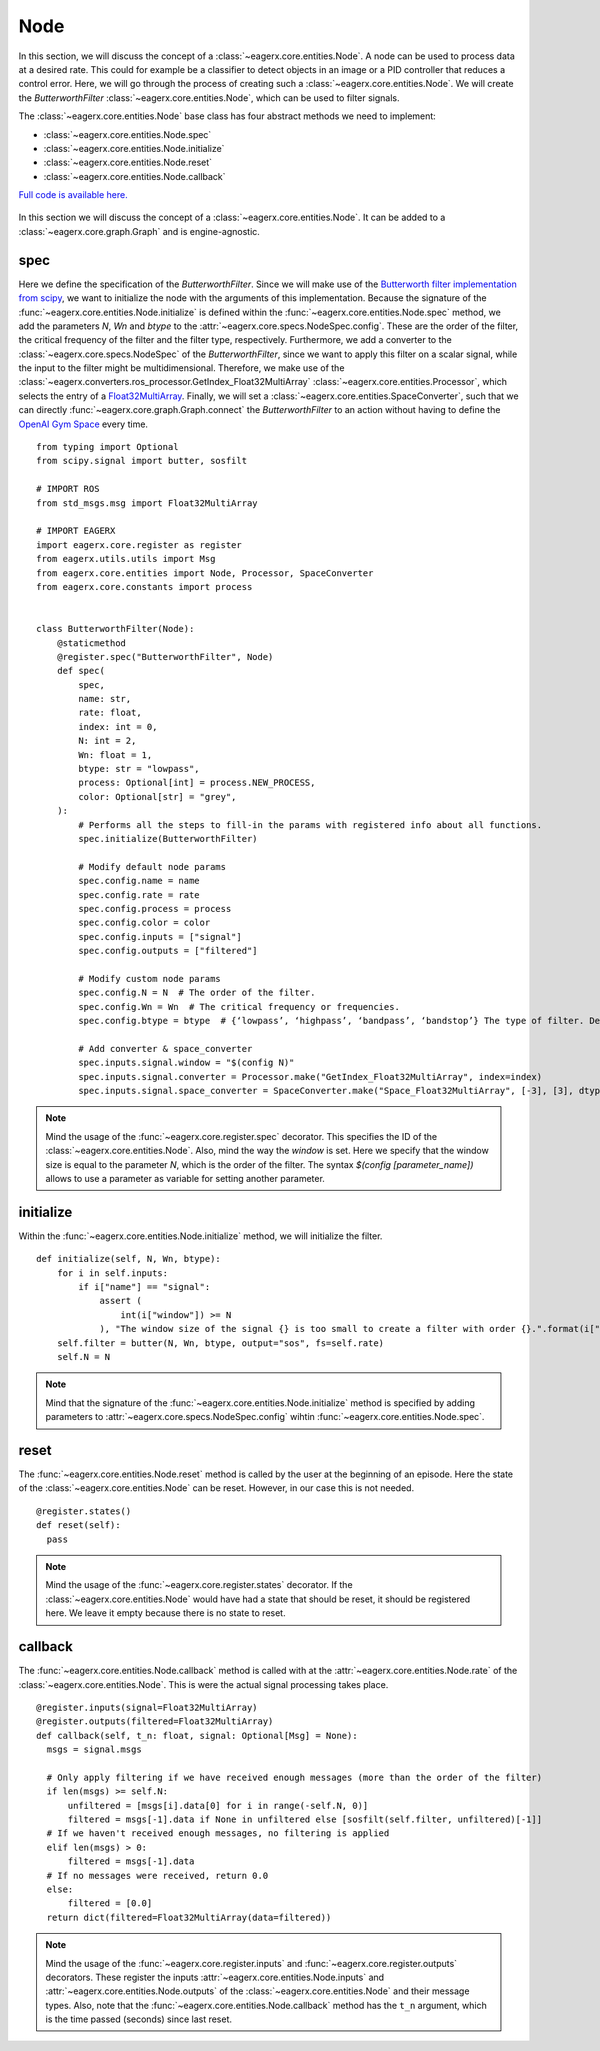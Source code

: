 ****
Node
****

In this section, we will discuss the concept of a :class:`~eagerx.core.entities.Node`.
A node can be used to process data at a desired rate.
This could for example be a classifier to detect objects in an image or a PID controller that reduces a control error.
Here, we will go through the process of creating such a :class:`~eagerx.core.entities.Node`.
We will create the *ButterworthFilter* :class:`~eagerx.core.entities.Node`, which can be used to filter signals.

The :class:`~eagerx.core.entities.Node` base class has four abstract methods we need to implement:

- :class:`~eagerx.core.entities.Node.spec`
- :class:`~eagerx.core.entities.Node.initialize`
- :class:`~eagerx.core.entities.Node.reset`
- :class:`~eagerx.core.entities.Node.callback`

`Full code is available here. <https://github.com/eager-dev/eagerx/blob/master/eagerx/nodes/butterworth_filter.py>`_

.. figure:: figures/node.svg
  :align: center
  :alt: alternate text
  :figclass: align-center

  In this section we will discuss the concept of a :class:`~eagerx.core.entities.Node`.
  It can be added to a :class:`~eagerx.core.graph.Graph` and is engine-agnostic.

spec
####

Here we define the specification of the *ButterworthFilter*.
Since we will make use of the `Butterworth filter implementation from scipy <https://docs.scipy.org/doc/scipy/reference/generated/scipy.signal.butter.html>`_, we want to initialize the node with the arguments of this implementation.
Because the signature of the :func:`~eagerx.core.entities.Node.initialize` is defined within the :func:`~eagerx.core.entities.Node.spec` method, we add the parameters *N*, *Wn* and *btype* to the :attr:`~eagerx.core.specs.NodeSpec.config`.
These are the order of the filter, the critical frequency of the filter and the filter type, respectively.
Furthermore, we add a converter to the :class:`~eagerx.core.specs.NodeSpec` of the *ButterworthFilter*, since we want to apply this filter on a scalar signal, while the input to the filter might be multidimensional.
Therefore, we make use of the :class:`~eagerx.converters.ros_processor.GetIndex_Float32MultiArray` :class:`~eagerx.core.entities.Processor`, which selects the entry of a `Float32MultiArray <http://docs.ros.org/en/noetic/api/std_msgs/html/msg/Float32MultiArray.html>`_.
Finally, we will set a :class:`~eagerx.core.entities.SpaceConverter`, such that we can directly :func:`~eagerx.core.graph.Graph.connect` the *ButterworthFilter* to an action without having to define the `OpenAI Gym Space <https://gym.openai.com/docs/#spaces>`_ every time.

::

  from typing import Optional
  from scipy.signal import butter, sosfilt

  # IMPORT ROS
  from std_msgs.msg import Float32MultiArray

  # IMPORT EAGERX
  import eagerx.core.register as register
  from eagerx.utils.utils import Msg
  from eagerx.core.entities import Node, Processor, SpaceConverter
  from eagerx.core.constants import process


  class ButterworthFilter(Node):
      @staticmethod
      @register.spec("ButterworthFilter", Node)
      def spec(
          spec,
          name: str,
          rate: float,
          index: int = 0,
          N: int = 2,
          Wn: float = 1,
          btype: str = "lowpass",
          process: Optional[int] = process.NEW_PROCESS,
          color: Optional[str] = "grey",
      ):
          # Performs all the steps to fill-in the params with registered info about all functions.
          spec.initialize(ButterworthFilter)

          # Modify default node params
          spec.config.name = name
          spec.config.rate = rate
          spec.config.process = process
          spec.config.color = color
          spec.config.inputs = ["signal"]
          spec.config.outputs = ["filtered"]

          # Modify custom node params
          spec.config.N = N  # The order of the filter.
          spec.config.Wn = Wn  # The critical frequency or frequencies.
          spec.config.btype = btype  # {‘lowpass’, ‘highpass’, ‘bandpass’, ‘bandstop’} The type of filter. Default is ‘lowpass’.

          # Add converter & space_converter
          spec.inputs.signal.window = "$(config N)"
          spec.inputs.signal.converter = Processor.make("GetIndex_Float32MultiArray", index=index)
          spec.inputs.signal.space_converter = SpaceConverter.make("Space_Float32MultiArray", [-3], [3], dtype="float32")

.. note::
  Mind the usage of the :func:`~eagerx.core.register.spec` decorator.
  This specifies the ID of the :class:`~eagerx.core.entities.Node`.
  Also, mind the way the *window* is set.
  Here we specify that the window size is equal to the parameter *N*, which is the order of the filter.
  The syntax *$(config [parameter_name])* allows to use a parameter as variable for setting another parameter.


initialize
##########

Within the :func:`~eagerx.core.entities.Node.initialize` method, we will initialize the filter.

::

  def initialize(self, N, Wn, btype):
      for i in self.inputs:
          if i["name"] == "signal":
              assert (
                  int(i["window"]) >= N
              ), "The window size of the signal {} is too small to create a filter with order {}.".format(i["window"], N)
      self.filter = butter(N, Wn, btype, output="sos", fs=self.rate)
      self.N = N

.. note::
  Mind that the signature of the :func:`~eagerx.core.entities.Node.initialize` method is specified by adding parameters to :attr:`~eagerx.core.specs.NodeSpec.config` wihtin :func:`~eagerx.core.entities.Node.spec`.

reset
#####

The :func:`~eagerx.core.entities.Node.reset` method is called by the user at the beginning of an episode.
Here the state of the :class:`~eagerx.core.entities.Node` can be reset.
However, in our case this is not needed.

::

  @register.states()
  def reset(self):
    pass

.. note::
  Mind the usage of the :func:`~eagerx.core.register.states` decorator.
  If the :class:`~eagerx.core.entities.Node` would have had a state that should be reset, it should be registered here.
  We leave it empty because there is no state to reset.

callback
########

The :func:`~eagerx.core.entities.Node.callback` method is called with at the :attr:`~eagerx.core.entities.Node.rate` of the :class:`~eagerx.core.entities.Node`.
This is were the actual signal processing takes place.

::

  @register.inputs(signal=Float32MultiArray)
  @register.outputs(filtered=Float32MultiArray)
  def callback(self, t_n: float, signal: Optional[Msg] = None):
    msgs = signal.msgs

    # Only apply filtering if we have received enough messages (more than the order of the filter)
    if len(msgs) >= self.N:
        unfiltered = [msgs[i].data[0] for i in range(-self.N, 0)]
        filtered = msgs[-1].data if None in unfiltered else [sosfilt(self.filter, unfiltered)[-1]]
    # If we haven't received enough messages, no filtering is applied
    elif len(msgs) > 0:
        filtered = msgs[-1].data
    # If no messages were received, return 0.0
    else:
        filtered = [0.0]
    return dict(filtered=Float32MultiArray(data=filtered))

.. note::
  Mind the usage of the :func:`~eagerx.core.register.inputs` and :func:`~eagerx.core.register.outputs` decorators.
  These register the inputs :attr:`~eagerx.core.entities.Node.inputs` and :attr:`~eagerx.core.entities.Node.outputs` of the :class:`~eagerx.core.entities.Node` and their message types.
  Also, note that the :func:`~eagerx.core.entities.Node.callback` method has the ``t_n`` argument, which is the time passed (seconds) since last reset.

